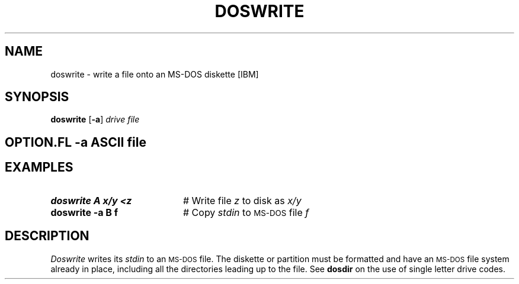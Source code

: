 .TH DOSWRITE 1
.SH NAME
doswrite \- write a file onto an MS-DOS diskette [IBM]
.SH SYNOPSIS
\fBdoswrite\fR [\fB\-a\fR] \fIdrive \fIfile\fR
.br
.de FL
.TP
\\fB\\$1\\fR
\\$2
..
.de EX
.TP 20
\\fB\\$1\\fR
# \\$2
..
.SH OPTION .FL "\-a" "ASCII file"
.SH EXAMPLES
.EX "doswrite A x/y <z" "Write file \fIz\fR to disk as \fIx/y\fR"
.EX "doswrite \-a B f" "Copy \fIstdin\fR to \s-2MS-DOS\s+2 file \fIf\fR"
.SH DESCRIPTION
.PP
.I Doswrite
writes its \fIstdin\fR to an \s-2MS-DOS\s+2 file.
The diskette or partition must be formatted and have an \s-2MS-DOS\s+2 file 
system already in place, including all the directories leading up to the file.
See \fBdosdir\fR on the use of single letter drive codes.
